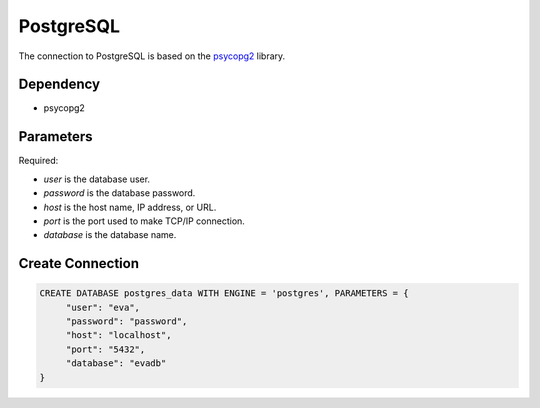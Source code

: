 PostgreSQL
==========

The connection to PostgreSQL is based on the `psycopg2 <https://pypi.org/project/psycopg2/>`_ library.

Dependency
----------

* psycopg2


Parameters
----------

Required:

* `user` is the database user.
* `password` is the database password.
* `host` is the host name, IP address, or URL.
* `port` is the port used to make TCP/IP connection.
* `database` is the database name.


Create Connection
-----------------

.. code-block:: text

   CREATE DATABASE postgres_data WITH ENGINE = 'postgres', PARAMETERS = {
        "user": "eva", 
        "password": "password",
        "host": "localhost",
        "port": "5432", 
        "database": "evadb"
   }


